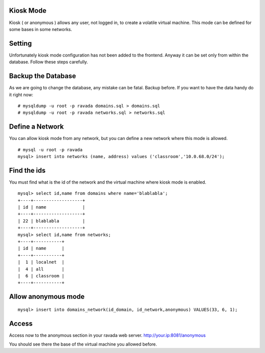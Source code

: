Kiosk Mode
-----------

Kiosk ( or anonymous ) allows any user, not logged in, to create a volatile
virtual machine. This mode can be defined for some bases in some networks.

Setting
-------

Unfortunately kiosk mode configuration has not been added to the frontend.
Anyway it can be set only from within the database. Follow these steps carefully.

Backup the Database
-------------------

As we are going to change the database, any mistake can be fatal. Backup before.
If you want to have the data handy do it right now:

::

    # mysqldump -u root -p ravada domains.sql > domains.sql
    # mysqldump -u root -p ravada networks.sql > networks.sql

Define a Network
----------------

You can allow kiosk mode from any network, but you can define a new network where
this mode is allowed.

::

    # mysql -u root -p ravada
    mysql> insert into networks (name, address) values ('classroom','10.0.68.0/24');


Find the ids
------------

You must find what is the id of the network and the virtual machine where kiosk mode is enabled.

::

    mysql> select id,name from domains where name='blablabla';
    +----+-------------------+
    | id | name              |
    +----+-------------------+
    | 22 | blablabla         |
    +----+-------------------+
    mysql> select id,name from networks;
    +----+-----------+
    | id | name      |
    +----+-----------+
    |  1 | localnet  |
    |  4 | all       |
    |  6 | classroom |
    +----+-----------+



Allow anonymous mode
--------------------

::

    mysql> insert into domains_network(id_domain, id_network,anonymous) VALUES(33, 6, 1);


Access
------

Access now to the anonymous section in your ravada web server. http://your.ip:8081/anonymous

You should see there the base of the virtual machine you allowed before.

